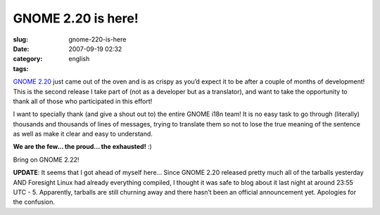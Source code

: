 GNOME 2.20 is here!
###################
:slug: gnome-220-is-here
:date: 2007-09-19 02:32
:category:
:tags: english

`GNOME 2.20 <http://www.gnome.org/start/2.20/notes/en/>`__ just came out
of the oven and is as crispy as you’d expect it to be after a couple of
months of development! This is the second release I take part of (not as
a developer but as a translator), and want to take the opportunity to
thank all of those who participated in this effort!

|GNOME 2.20 on Foresight Linux|

I want to specially thank (and give a shout out to) the entire GNOME
i18n team! It is no easy task to go through (literally) thousands and
thousands of lines of messages, trying to translate them so not to lose
the true meaning of the sentence as well as make it clear and easy to
understand.

**We are the few… the proud… the exhausted!** :)

Bring on GNOME 2.22!

**UPDATE**: It seems that I got ahead of myself here… Since GNOME 2.20
released pretty much all of the tarballs yesterday AND Foresight Linux
had already everything compiled, I thought it was safe to blog about it
last night at around 23:55 UTC - 5. Apparently, tarballs are still
churning away and there hasn’t been an official announcement yet.
Apologies for the confusion.

.. |GNOME 2.20 on Foresight Linux| image:: http://farm2.static.flickr.com/1256/1404560747_645e636d59.jpg
   :target: http://www.flickr.com/photos/ogmaciel/1404560747/

